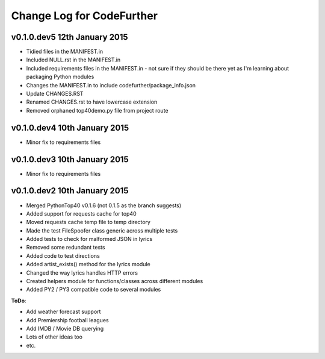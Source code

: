 
Change Log for **CodeFurther**
==============================

v0.1.0.dev5 12th January 2015
-----------------------------
* Tidied files in the MANIFEST.in
* Included NULL.rst in the MANIFEST.in
* Included requirements files in the MANIFEST.in - not sure if they should be there yet as I'm learning about packaging Python modules
* Changes the MANIFEST.in to include codefurther/package_info.json
* Update CHANGES.RST
* Renamed CHANGES.rst to have lowercase extension
* Removed orphaned top40demo.py file from project route

v0.1.0.dev4 10th January 2015
-----------------------------
* Minor fix to requirements files

v0.1.0.dev3 10th January 2015
-----------------------------
* Minor fix to requirements files

v0.1.0.dev2 10th January 2015
-----------------------------
* Merged PythonTop40 v0.1.6 (not 0.1.5 as the branch suggests)
* Added support for requests cache for top40
* Moved requests cache temp file to temp directory
* Made the test FileSpoofer class generic across multiple tests
* Added tests to check for malformed JSON in lyrics
* Removed some redundant tests
* Added code to test directions
* Added artist_exists() method for the lyrics module
* Changed the way lyrics handles HTTP errors
* Created helpers module for functions/classes across different modules
* Added PY2 / PY3 compatible code to several modules

**ToDo**:

* Add weather forecast support
* Add Premiership football leagues
* Add IMDB / Movie DB querying
* Lots of other ideas too
* etc.